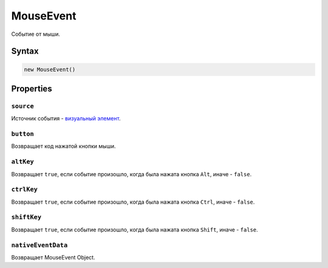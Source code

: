 MouseEvent
==========

Событие от мыши.

Syntax
------

.. code:: js

    new MouseEvent()

Properties
----------

``source``
~~~~~~~~~~

Источник события - `визуальный элемент <../>`__.

``button``
~~~~~~~~~~

Возвращает код нажатой кнопки мыши.

``altKey``
~~~~~~~~~~

Возвращает ``true``, если событие произошло, когда была нажата кнопка
``Alt``, иначе - ``false``.

``ctrlKey``
~~~~~~~~~~~

Возвращает ``true``, если событие произошло, когда была нажата кнопка
``Ctrl``, иначе - ``false``.

``shiftKey``
~~~~~~~~~~~~

Возвращает ``true``, если событие произошло, когда была нажата кнопка
``Shift``, иначе - ``false``.

``nativeEventData``
~~~~~~~~~~~~~~~~~~~

Возвращает MouseEvent Object.
